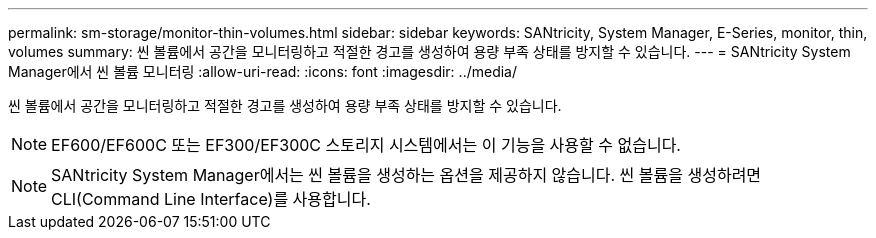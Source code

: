 ---
permalink: sm-storage/monitor-thin-volumes.html 
sidebar: sidebar 
keywords: SANtricity, System Manager, E-Series, monitor, thin, volumes 
summary: 씬 볼륨에서 공간을 모니터링하고 적절한 경고를 생성하여 용량 부족 상태를 방지할 수 있습니다. 
---
= SANtricity System Manager에서 씬 볼륨 모니터링
:allow-uri-read: 
:icons: font
:imagesdir: ../media/


[role="lead"]
씬 볼륨에서 공간을 모니터링하고 적절한 경고를 생성하여 용량 부족 상태를 방지할 수 있습니다.

[NOTE]
====
EF600/EF600C 또는 EF300/EF300C 스토리지 시스템에서는 이 기능을 사용할 수 없습니다.

====
[NOTE]
====
SANtricity System Manager에서는 씬 볼륨을 생성하는 옵션을 제공하지 않습니다. 씬 볼륨을 생성하려면 CLI(Command Line Interface)를 사용합니다.

====
